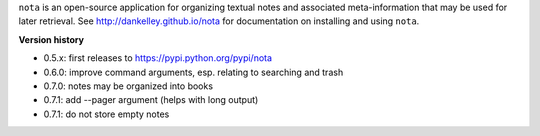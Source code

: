 ``nota`` is an open-source application for organizing textual notes and
associated meta-information that may be used for later retrieval.  See
http://dankelley.github.io/nota for documentation on installing and using
``nota``.

**Version history**

* 0.5.x: first releases to https://pypi.python.org/pypi/nota

* 0.6.0: improve command arguments, esp. relating to searching and trash

* 0.7.0: notes may be organized into books

* 0.7.1: add --pager argument (helps with long output)

* 0.7.1: do not store empty notes

